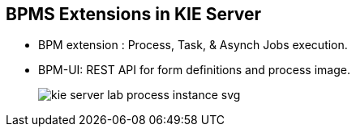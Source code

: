 :scrollbar:
:data-uri:
:noaudio:

== BPMS Extensions in KIE Server

* BPM extension : Process, Task, & Asynch Jobs execution.
* BPM-UI: REST API for form definitions and process image.
+
image::images/kie-server-lab-process-instance-svg.png[]

ifdef::showscript[]

endif::showscript[]
